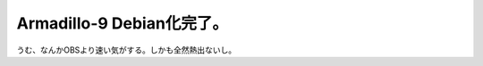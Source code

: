 Armadillo-9 Debian化完了。
==========================

うむ、なんかOBSより速い気がする。しかも全然熱出ないし。






.. author:: default
.. categories:: Debian,gadget,computer
.. tags::
.. comments::
